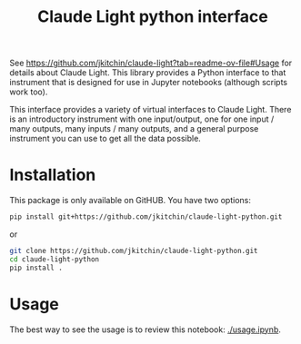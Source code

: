 #+title: Claude Light python interface

See https://github.com/jkitchin/claude-light?tab=readme-ov-file#Usage for details about Claude Light. This library provides a Python interface to that instrument that is designed for use in Jupyter notebooks (although scripts work too).

This interface provides a variety of virtual interfaces to Claude Light. There is an introductory instrument with one input/output, one for one input / many outputs, many inputs / many outputs, and a general purpose instrument you can use to get all the data possible.

#+BEGIN_HTML
<a href="https://github.com/jkitchin/claude-light-python/actions/workflows/claude-light.yaml"><img src="https://github.com/jkitchin/claude-light-python/actions/workflows/claude-light.yaml/badge.svg"></a>
#+END_HTML

* Installation

This package is only available on GitHUB. You have two options:

#+BEGIN_SRC sh
pip install git+https://github.com/jkitchin/claude-light-python.git
#+END_SRC

or 

#+BEGIN_SRC sh
git clone https://github.com/jkitchin/claude-light-python.git
cd claude-light-python
pip install .
#+END_SRC


* Usage

The best way to see the usage is to review this notebook: [[./usage.ipynb]].

